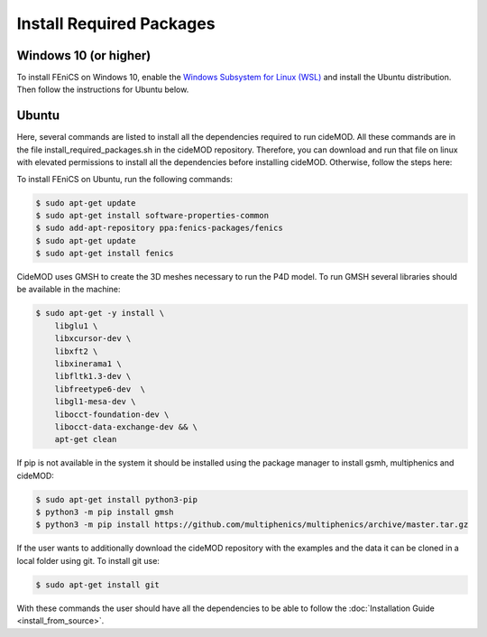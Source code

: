 Install Required Packages
----------------------------

Windows 10 (or higher)
~~~~~~~~~~~~~~~~~~~~~~~~~

To install FEniCS on Windows 10, enable the `Windows Subsystem for Linux (WSL) <https://docs.microsoft.com/en-us/windows/wsl/install>`_ and install the Ubuntu distribution. Then follow the instructions for Ubuntu below.

Ubuntu
~~~~~~~~~

Here, several commands are listed to install all the dependencies required to run cideMOD. All these commands are in the file install_required_packages.sh in the cideMOD repository.
Therefore, you can download and run that file on linux with elevated permissions to install all the dependencies before installing cideMOD.
Otherwise, follow the steps here:

To install FEniCS on Ubuntu, run the following commands:

.. code-block:: console
    
    $ sudo apt-get update
    $ sudo apt-get install software-properties-common
    $ sudo add-apt-repository ppa:fenics-packages/fenics
    $ sudo apt-get update
    $ sudo apt-get install fenics

CideMOD uses GMSH to create the 3D meshes necessary to run the P4D model. To run GMSH several libraries should be available in the machine:

.. code-block:: console
    
    $ sudo apt-get -y install \
        libglu1 \
        libxcursor-dev \
        libxft2 \
        libxinerama1 \
        libfltk1.3-dev \
        libfreetype6-dev  \
        libgl1-mesa-dev \
        libocct-foundation-dev \
        libocct-data-exchange-dev && \
        apt-get clean

If pip is not available in the system it should be installed using the package manager to install gsmh, multiphenics and cideMOD:

.. code-block:: console
    
    $ sudo apt-get install python3-pip
    $ python3 -m pip install gmsh
    $ python3 -m pip install https://github.com/multiphenics/multiphenics/archive/master.tar.gz

If the user wants to additionally download the cideMOD repository with the examples and the data it can be cloned in a local folder using git.
To install git use:

.. code-block:: console
    
    $ sudo apt-get install git

With these commands the user should have all the dependencies to be able to follow the :doc:`Installation Guide <install_from_source>`.